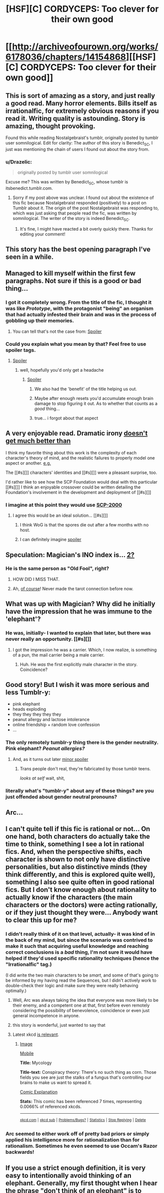 #+TITLE: [HSF][C] CORDYCEPS: Too clever for their own good

* [[http://archiveofourown.org/works/6178036/chapters/14154868][[HSF][C] CORDYCEPS: Too clever for their own good]]
:PROPERTIES:
:Author: Escapement
:Score: 55
:DateUnix: 1459014851.0
:DateShort: 2016-Mar-26
:END:

** This is sort of amazing as a story, and just really a good read. Many horror elements. Bills itself as irrationalfic, for extremely obvious reasons if you read it. Writing quality is astounding. Story is amazing, thought provoking.

Found this while reading Nostalgebraist's tumblr, originally posted by tumblr user somnilogical. Edit for clarity: The author of this story is Benedict_SC, I just was mentioning the chain of users I found out about the story from.
:PROPERTIES:
:Author: Escapement
:Score: 15
:DateUnix: 1459015067.0
:DateShort: 2016-Mar-26
:END:

*** u/Drazelic:
#+begin_quote
  originally posted by tumblr user somnilogical
#+end_quote

Excuse me? This was written by Benedict_SC, whose tumblr is itsbenedict.tumblr.com.
:PROPERTIES:
:Author: Drazelic
:Score: 3
:DateUnix: 1459022524.0
:DateShort: 2016-Mar-27
:END:

**** Sorry if my post above was unclear. I found out about the existence of this fic because Nostalgebraist responded (positively) to a post on Tumblr about it. The origin of the post Nostalgebraist was responding to, which was just asking that people read the fic, was written by somnilogical. The writer of the story is indeed Benedict_SC.
:PROPERTIES:
:Author: Escapement
:Score: 6
:DateUnix: 1459022741.0
:DateShort: 2016-Mar-27
:END:

***** It's fine, I might have reacted a bit overly quickly there. Thanks for editing your comment!
:PROPERTIES:
:Author: Drazelic
:Score: 1
:DateUnix: 1459029865.0
:DateShort: 2016-Mar-27
:END:


** This story has the best opening paragraph I've seen in a while.
:PROPERTIES:
:Author: EliezerYudkowsky
:Score: 16
:DateUnix: 1459049297.0
:DateShort: 2016-Mar-27
:END:


** Managed to kill myself within the first few paragraphs. Not sure if this is a good or bad thing...
:PROPERTIES:
:Author: narakhan
:Score: 6
:DateUnix: 1459062601.0
:DateShort: 2016-Mar-27
:END:

*** I got it completely wrong. From the title of the fic, I thought it was like /Prototype/, with the protagonist "being" an organism that had actually infested their brain and was in the process of gobbling up their memories.
:PROPERTIES:
:Author: FeepingCreature
:Score: 2
:DateUnix: 1459220654.0
:DateShort: 2016-Mar-29
:END:

**** You can tell that's not the case from: [[#s][Spoiler]]
:PROPERTIES:
:Author: narakhan
:Score: 4
:DateUnix: 1459223690.0
:DateShort: 2016-Mar-29
:END:


*** Could you explain what you mean by that? Feel free to use spoiler tags.
:PROPERTIES:
:Author: Bowbreaker
:Score: 1
:DateUnix: 1459137459.0
:DateShort: 2016-Mar-28
:END:

**** [[#s][Spoiler]]
:PROPERTIES:
:Author: narakhan
:Score: 7
:DateUnix: 1459139155.0
:DateShort: 2016-Mar-28
:END:

***** well, hopefully you'd only get a headache
:PROPERTIES:
:Author: Lugnut1206
:Score: 3
:DateUnix: 1459150741.0
:DateShort: 2016-Mar-28
:END:

****** [[#s][Spoiler]]
:PROPERTIES:
:Author: itaibn0
:Score: 9
:DateUnix: 1459197926.0
:DateShort: 2016-Mar-29
:END:

******* We also had the 'benefit' of the title helping us out.
:PROPERTIES:
:Author: awesomeideas
:Score: 5
:DateUnix: 1459312883.0
:DateShort: 2016-Mar-30
:END:


******* Maybe after enough resets you'd accumulate enough brain damage to stop figuring it out. As to whether that counts as a /good/ thing...
:PROPERTIES:
:Author: Roxolan
:Score: 2
:DateUnix: 1467354396.0
:DateShort: 2016-Jul-01
:END:


******* true... i forgot about that aspect
:PROPERTIES:
:Author: Lugnut1206
:Score: 1
:DateUnix: 1459198050.0
:DateShort: 2016-Mar-29
:END:


** A very enjoyable read. Dramatic irony [[#s][doesn't get much better than]]

I think my favorite thing about this work is the complexity of each character's theory of mind, and the realistic failures to properly model one aspect or another. [[#s][e.g.]]

The [[#s][]] characters' identities and [[#s][]] were a pleasant surprise, too.

I'd rather like to see how the SCP Foundation would deal with this particular [[#s][]] I think an enjoyable crossover could be written detailing the Foundation's involvement in the development and deployment of [[#s][]]
:PROPERTIES:
:Author: gryfft
:Score: 6
:DateUnix: 1459054991.0
:DateShort: 2016-Mar-27
:END:

*** I imagine at this point they would use [[http://www.scp-wiki.net/scp-2000][SCP-2000]]
:PROPERTIES:
:Author: superk2001
:Score: 2
:DateUnix: 1459057243.0
:DateShort: 2016-Mar-27
:END:

**** I agree this would be an ideal solution... [[#s][]]
:PROPERTIES:
:Author: gryfft
:Score: 2
:DateUnix: 1459057967.0
:DateShort: 2016-Mar-27
:END:

***** I think WoG is that the spores die out after a few months with no host.
:PROPERTIES:
:Author: etarletons
:Score: 2
:DateUnix: 1460523011.0
:DateShort: 2016-Apr-13
:END:


***** I can definitely imagine [[#s][spoiler]]
:PROPERTIES:
:Author: MugaSofer
:Score: 1
:DateUnix: 1460367116.0
:DateShort: 2016-Apr-11
:END:


** Speculation: Magician's INO index is... [[https://en.wikipedia.org/wiki/The_Magician_(Tarot_card)][2?]]
:PROPERTIES:
:Author: gryfft
:Score: 6
:DateUnix: 1459061917.0
:DateShort: 2016-Mar-27
:END:

*** He is the same person as "Old Fool", right?
:PROPERTIES:
:Author: Transfuturist
:Score: 5
:DateUnix: 1459459719.0
:DateShort: 2016-Apr-01
:END:

**** HOW DID I MISS THAT.
:PROPERTIES:
:Author: gryfft
:Score: 3
:DateUnix: 1459465282.0
:DateShort: 2016-Apr-01
:END:


**** Ah, [[https://en.wikipedia.org/wiki/The_Fool_(Tarot_card][of course]]! Never made the tarot connection before now.
:PROPERTIES:
:Author: MugaSofer
:Score: 2
:DateUnix: 1460367220.0
:DateShort: 2016-Apr-11
:END:


** What was up with Magician? Why did he initially have the impression that he was immune to the 'elephant'?
:PROPERTIES:
:Author: protagnostic
:Score: 6
:DateUnix: 1459079542.0
:DateShort: 2016-Mar-27
:END:

*** He was, initially- I wanted to explain that later, but there was never really an opportunity. [[#s][]]
:PROPERTIES:
:Author: Benedict_SC
:Score: 15
:DateUnix: 1459088580.0
:DateShort: 2016-Mar-27
:END:

**** I got the impression he was a carrier. Which, I now realize, is something of a pun, the mail carrier being a male carrier.
:PROPERTIES:
:Author: gryfft
:Score: 11
:DateUnix: 1459092660.0
:DateShort: 2016-Mar-27
:END:

***** Huh. He /was/ the first explicitly male character in the story. Coincidence?
:PROPERTIES:
:Author: Bowbreaker
:Score: 5
:DateUnix: 1459137881.0
:DateShort: 2016-Mar-28
:END:


** Good story! But I wish it was more serious and less Tumblr-y:

- pink elephant
- heads exploding
- they they they they they
- peanut allergy and lactose intolerance
- online friendship + random love confession
- ...
:PROPERTIES:
:Author: want_to_want
:Score: 5
:DateUnix: 1459251709.0
:DateShort: 2016-Mar-29
:END:

*** The only remotely tumblr-y thing there is the gender neutrality. Pink elephant? /Peanut allergies?/
:PROPERTIES:
:Author: Transfuturist
:Score: 14
:DateUnix: 1459459845.0
:DateShort: 2016-Apr-01
:END:

**** And, as it turns out later [[#s][minor spoiler]]
:PROPERTIES:
:Author: MugaSofer
:Score: 6
:DateUnix: 1460366992.0
:DateShort: 2016-Apr-11
:END:

***** Trans people don't real, they're fabricated by those tumblr teens.

/looks at self/ wait, shit,
:PROPERTIES:
:Author: Transfuturist
:Score: 7
:DateUnix: 1460390683.0
:DateShort: 2016-Apr-11
:END:


*** literally what's "tumblr-y" about any of these things? are you just offended about gender neutral pronouns?
:PROPERTIES:
:Score: 10
:DateUnix: 1459351272.0
:DateShort: 2016-Mar-30
:END:


** Arc...
:PROPERTIES:
:Author: Transfuturist
:Score: 4
:DateUnix: 1459040519.0
:DateShort: 2016-Mar-27
:END:


** I can't quite tell if this fic is rational or not... On one hand, both characters do actually take the time to think, something I see a lot in rational fics. And, when the perspective shifts, each character is shown to not only have distinctive personalities, but also distinctive minds (they think differently, and this is explored quite well), something I also see quite often in good rational fics. But I don't know enough about rationality to actually know if the characters (the main characters or the doctors) were acting rationally, or if they just thought they were... Anybody want to clear this up for me?
:PROPERTIES:
:Score: 3
:DateUnix: 1459079494.0
:DateShort: 2016-Mar-27
:END:

*** I didn't really think of it on that level, actually- it was kind of in the back of my mind, but since the scenario was contrived to make it such that acquiring useful knowledge and reaching correct conclusions is a /bad/ thing, I'm not sure it would have helped if they'd used specific rationality techniques (hence the "Irrationalfic" tag.)

(I did write the two main characters to be /smart/, and some of that's going to be informed by my having read the Sequences, but I didn't actively work to double-check their logic and make sure they were really behaving optimally.)
:PROPERTIES:
:Author: Benedict_SC
:Score: 14
:DateUnix: 1459089343.0
:DateShort: 2016-Mar-27
:END:

**** Well, Arc was always taking the idea that everyone was more likely to be their enemy, and a competent one at that, first before even remotely considering the possibility of benevolence, coincidence or even just general incompetence in anyone.
:PROPERTIES:
:Author: Bowbreaker
:Score: 3
:DateUnix: 1459137792.0
:DateShort: 2016-Mar-28
:END:


**** this story is wonderful, just wanted to say that
:PROPERTIES:
:Author: Lugnut1206
:Score: 2
:DateUnix: 1459151005.0
:DateShort: 2016-Mar-28
:END:


**** Latest xkcd [[https://xkcd.com/1664/][is relevant]].
:PROPERTIES:
:Author: itisike
:Score: 2
:DateUnix: 1459950512.0
:DateShort: 2016-Apr-06
:END:

***** [[http://imgs.xkcd.com/comics/mycology.png][Image]]

[[https://m.xkcd.com/1664/][Mobile]]

*Title:* Mycology

*Title-text:* Conspiracy theory: There's no such thing as corn. Those fields you see are just the stalks of a fungus that's controlling our brains to make us want to spread it.

[[https://www.explainxkcd.com/wiki/index.php/1664#Explanation][Comic Explanation]]

*Stats:* This comic has been referenced 7 times, representing 0.0066% of referenced xkcds.

--------------

^{[[https://www.xkcd.com][xkcd.com]]} ^{|} ^{[[https://www.reddit.com/r/xkcd/][xkcd sub]]} ^{|} ^{[[https://www.reddit.com/r/xkcd_transcriber/][Problems/Bugs?]]} ^{|} ^{[[http://xkcdref.info/statistics/][Statistics]]} ^{|} ^{[[https://reddit.com/message/compose/?to=xkcd_transcriber&subject=ignore%20me&message=ignore%20me][Stop Replying]]} ^{|} ^{[[https://reddit.com/message/compose/?to=xkcd_transcriber&subject=delete&message=delete%20t1_d1s3bva][Delete]]}
:PROPERTIES:
:Author: xkcd_transcriber
:Score: 1
:DateUnix: 1459950524.0
:DateShort: 2016-Apr-06
:END:


*** Arc seemed to either work off of pretty bad priors or simply applied his intelligence more for rationalization than for rationalism. Sometimes he even seemed to use Occam's Razor backwards!
:PROPERTIES:
:Author: Bowbreaker
:Score: 7
:DateUnix: 1459137609.0
:DateShort: 2016-Mar-28
:END:


** If you use a strict enough definition, it is very easy to intentionally avoid thinking of an elephant. Generally, my first thought when I hear the phrase "don't think of an elephant" is to recognize that the phrase is a trope. My second thought is to imagine a cartoon Dumbo. My third thought is to imagine an online photograph of an elephant. My fourth thought is, "it is very easy to intentionally avoid thinking of an elephant". If the phrase "don't think of an elephant" is interpreted to mean "don't think of any particular elephant", I have it very easy, since I don't actually know any elephants, and so I am perfectly safe from memetic infection. Naturally, this is the interpretation I favor.
:PROPERTIES:
:Author: chaosmosis
:Score: 3
:DateUnix: 1459220383.0
:DateShort: 2016-Mar-29
:END:


** Great story, the author really nailed the ending.
:PROPERTIES:
:Author: BlueSigil
:Score: 2
:DateUnix: 1459036005.0
:DateShort: 2016-Mar-27
:END:


** [deleted]
:PROPERTIES:
:Score: 1
:DateUnix: 1459039927.0
:DateShort: 2016-Mar-27
:END:

*** Right.
:PROPERTIES:
:Author: Transfuturist
:Score: 1
:DateUnix: 1459040329.0
:DateShort: 2016-Mar-27
:END:


*** yes, it was presumably solely biological

however, [[#s][Spoiler]]
:PROPERTIES:
:Author: Lugnut1206
:Score: 1
:DateUnix: 1459198137.0
:DateShort: 2016-Mar-29
:END:


** I had some trouble with, like, the verbal tic of the writing. After, like, two paragraphs, I had to, like, stop reading. Which is, like, a shame because from what other people say it sounds like a good story.
:PROPERTIES:
:Author: eaglejarl
:Score: 1
:DateUnix: 1459186223.0
:DateShort: 2016-Mar-28
:END:

*** There are multiple narrators, so it gets better in that regard.
:PROPERTIES:
:Author: Tasty_Y
:Score: 7
:DateUnix: 1459194757.0
:DateShort: 2016-Mar-29
:END:


*** definitely keep reading. also, keep that observation in mind, it might help with figuring out that given character's backstory
:PROPERTIES:
:Author: Lugnut1206
:Score: 8
:DateUnix: 1459198190.0
:DateShort: 2016-Mar-29
:END:

